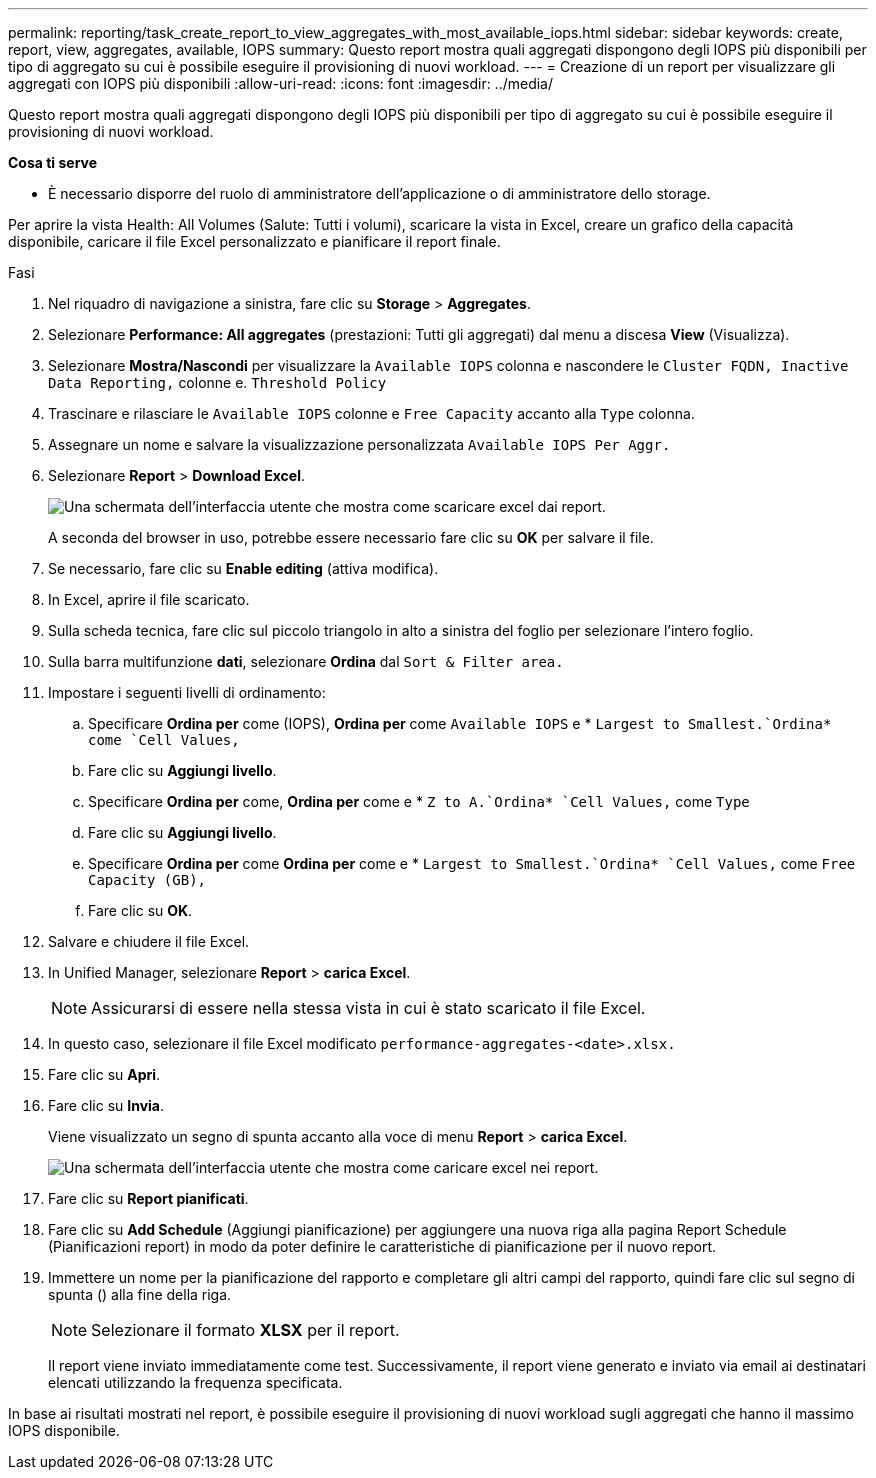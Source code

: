---
permalink: reporting/task_create_report_to_view_aggregates_with_most_available_iops.html 
sidebar: sidebar 
keywords: create, report, view, aggregates, available, IOPS 
summary: Questo report mostra quali aggregati dispongono degli IOPS più disponibili per tipo di aggregato su cui è possibile eseguire il provisioning di nuovi workload. 
---
= Creazione di un report per visualizzare gli aggregati con IOPS più disponibili
:allow-uri-read: 
:icons: font
:imagesdir: ../media/


[role="lead"]
Questo report mostra quali aggregati dispongono degli IOPS più disponibili per tipo di aggregato su cui è possibile eseguire il provisioning di nuovi workload.

*Cosa ti serve*

* È necessario disporre del ruolo di amministratore dell'applicazione o di amministratore dello storage.


Per aprire la vista Health: All Volumes (Salute: Tutti i volumi), scaricare la vista in Excel, creare un grafico della capacità disponibile, caricare il file Excel personalizzato e pianificare il report finale.

.Fasi
. Nel riquadro di navigazione a sinistra, fare clic su *Storage* > *Aggregates*.
. Selezionare *Performance: All aggregates* (prestazioni: Tutti gli aggregati) dal menu a discesa *View* (Visualizza).
. Selezionare *Mostra/Nascondi* per visualizzare la `Available IOPS` colonna e nascondere le `Cluster FQDN, Inactive Data Reporting,` colonne e. `Threshold Policy`
. Trascinare e rilasciare le `Available IOPS` colonne e `Free Capacity` accanto alla `Type` colonna.
. Assegnare un nome e salvare la visualizzazione personalizzata `Available IOPS Per Aggr.`
. Selezionare *Report* > *Download Excel*.
+
image::../media/download_excel_menu.png[Una schermata dell'interfaccia utente che mostra come scaricare excel dai report.]

+
A seconda del browser in uso, potrebbe essere necessario fare clic su *OK* per salvare il file.

. Se necessario, fare clic su *Enable editing* (attiva modifica).
. In Excel, aprire il file scaricato.
. Sulla scheda tecnica, fare clic sul piccolo triangolo in alto a sinistra del foglio per selezionare l'intero foglio.
. Sulla barra multifunzione *dati*, selezionare *Ordina* dal `Sort & Filter area.`
. Impostare i seguenti livelli di ordinamento:
+
.. Specificare *Ordina per* come (IOPS), *Ordina per* come `Available IOPS` e * `Largest to Smallest.`Ordina* come `Cell Values,`
.. Fare clic su *Aggiungi livello*.
.. Specificare *Ordina per* come, *Ordina per* come e * `Z to A.`Ordina* `Cell Values,` come `Type`
.. Fare clic su *Aggiungi livello*.
.. Specificare *Ordina per* come *Ordina per* come e * `Largest to Smallest.`Ordina* `Cell Values,` come `Free Capacity (GB),`
.. Fare clic su *OK*.


. Salvare e chiudere il file Excel.
. In Unified Manager, selezionare *Report* > *carica Excel*.
+
[NOTE]
====
Assicurarsi di essere nella stessa vista in cui è stato scaricato il file Excel.

====
. In questo caso, selezionare il file Excel modificato `performance-aggregates-<date>.xlsx.`
. Fare clic su *Apri*.
. Fare clic su *Invia*.
+
Viene visualizzato un segno di spunta accanto alla voce di menu *Report* > *carica Excel*.

+
image::../media/upload_excel.png[Una schermata dell'interfaccia utente che mostra come caricare excel nei report.]

. Fare clic su *Report pianificati*.
. Fare clic su *Add Schedule* (Aggiungi pianificazione) per aggiungere una nuova riga alla pagina Report Schedule (Pianificazioni report) in modo da poter definire le caratteristiche di pianificazione per il nuovo report.
. Immettere un nome per la pianificazione del rapporto e completare gli altri campi del rapporto, quindi fare clic sul segno di spunta (image:../media/blue_check.gif[""]) alla fine della riga.
+
[NOTE]
====
Selezionare il formato *XLSX* per il report.

====
+
Il report viene inviato immediatamente come test. Successivamente, il report viene generato e inviato via email ai destinatari elencati utilizzando la frequenza specificata.



In base ai risultati mostrati nel report, è possibile eseguire il provisioning di nuovi workload sugli aggregati che hanno il massimo IOPS disponibile.
